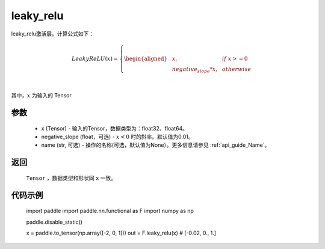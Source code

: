 .. _cn_api_nn_cn_leaky_relu:

leaky_relu
-------------------------------
.. py:functional:: paddle.nn.functional.leaky_relu(x, negative_slope=0.01, name=None)

leaky_relu激活层。计算公式如下：

.. math::

    LeakyReLU(x)=
        \left\{
        \begin{aligned}
        &x, & & if \ x >= 0 \\
        &negative_slope * x, & & otherwise \\
        \end{aligned}
        \right. \\

其中，:math:`x` 为输入的 Tensor

参数
::::::::::
    - x (Tensor) - 输入的Tensor，数据类型为：float32、float64。
    - negative_slope (float，可选) - :math:`x < 0` 时的斜率。默认值为0.01。
    - name (str, 可选) - 操作的名称(可选，默认值为None）。更多信息请参见 :ref:`api_guide_Name`。

返回
::::::::::
    ``Tensor`` ，数据类型和形状同 ``x`` 一致。

代码示例
::::::::::

    import paddle
    import paddle.nn.functional as F
    import numpy as np

    paddle.disable_static()

    x = paddle.to_tensor(np.array([-2, 0, 1]))
    out = F.leaky_relu(x) # [-0.02, 0., 1.]
